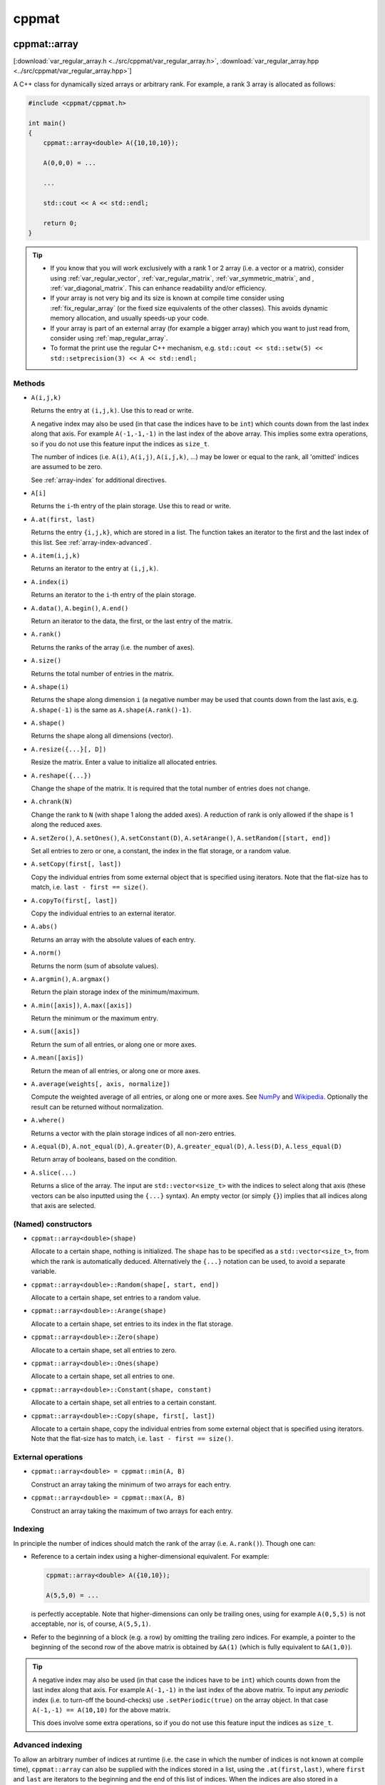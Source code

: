 
******
cppmat
******

.. _var_regular_array:

cppmat::array
=============

[:download:`var_regular_array.h <../src/cppmat/var_regular_array.h>`, :download:`var_regular_array.hpp <../src/cppmat/var_regular_array.hpp>`]

A C++ class for dynamically sized arrays or arbitrary rank. For example, a rank 3 array is allocated as follows:

.. code-block:: cpp

  #include <cppmat/cppmat.h>

  int main()
  {
      cppmat::array<double> A({10,10,10});

      A(0,0,0) = ...

      ...

      std::cout << A << std::endl;

      return 0;
  }

.. tip::

  *  If you know that you will work exclusively with a rank 1 or 2 array (i.e. a vector or a matrix), consider using :ref:`var_regular_vector`, :ref:`var_regular_matrix`, :ref:`var_symmetric_matrix`, and , :ref:`var_diagonal_matrix`. This can enhance readability and/or efficiency.

  *  If your array is not very big and its size is known at compile time consider using :ref:`fix_regular_array` (or the fixed size equivalents of the other classes). This avoids dynamic memory allocation, and usually speeds-up your code.

  *  If your array is part of an external array (for example a bigger array) which you want to just read from, consider using :ref:`map_regular_array`.

  *  To format the print use the regular C++ mechanism, e.g. ``std::cout << std::setw(5) << std::setprecision(3) << A << std::endl;``

Methods
-------

*   ``A(i,j,k)``

    Returns the entry at ``(i,j,k)``. Use this to read or write.

    A negative index may also be used (in that case the indices have to be ``int``) which counts down from the last index along that axis. For example ``A(-1,-1,-1)`` in the last index of the above array. This implies some extra operations, so if you do not use this feature input the indices as ``size_t``.

    The number of indices (i.e. ``A(i)``, ``A(i,j)``, ``A(i,j,k)``, ...) may be lower or equal to the rank, all 'omitted' indices are assumed to be zero.

    See :ref:`array-index` for additional directives.

*   ``A[i]``

    Returns the ``i``-th entry of the plain storage. Use this to read or write.

*   ``A.at(first, last)``

    Returns the entry ``{i,j,k}``, which are stored in a list. The function takes an iterator to the first and the last index of this list. See :ref:`array-index-advanced`.

*   ``A.item(i,j,k)``

    Returns an iterator to the entry at ``(i,j,k)``.

*   ``A.index(i)``

    Returns an iterator to the ``i``-th entry of the plain storage.

*   ``A.data()``, ``A.begin()``, ``A.end()``

    Return an iterator to the data, the first, or the last entry of the matrix.

*   ``A.rank()``

    Returns the ranks of the array (i.e. the number of axes).

*   ``A.size()``

    Returns the total number of entries in the matrix.

*   ``A.shape(i)``

    Returns the shape along dimension ``i`` (a negative number may be used that counts down from the last axis, e.g. ``A.shape(-1)`` is the same as ``A.shape(A.rank()-1)``.

*   ``A.shape()``

    Returns the shape along all dimensions (vector).

*   ``A.resize({...}[, D])``

    Resize the matrix. Enter a value to initialize all allocated entries.

*   ``A.reshape({...})``

    Change the shape of the matrix. It is required that the total number of entries does not change.

*   ``A.chrank(N)``

    Change the rank to ``N`` (with shape 1 along the added axes). A reduction of rank is only allowed if the shape is 1 along the reduced axes.

*   ``A.setZero()``, ``A.setOnes()``, ``A.setConstant(D)``, ``A.setArange()``, ``A.setRandom([start, end])``

    Set all entries to zero or one, a constant, the index in the flat storage, or a random value.

*   ``A.setCopy(first[, last])``

    Copy the individual entries from some external object that is specified using iterators. Note that the flat-size has to match, i.e. ``last - first == size()``.

*   ``A.copyTo(first[, last])``

    Copy the individual entries to an external iterator.

*   ``A.abs()``

    Returns an array with the absolute values of each entry.

*   ``A.norm()``

    Returns the norm (sum of absolute values).

*   ``A.argmin()``, ``A.argmax()``

    Return the plain storage index of the minimum/maximum.

*   ``A.min([axis])``, ``A.max([axis])``

    Return the minimum or the maximum entry.

*   ``A.sum([axis])``

    Return the sum of all entries, or along one or more axes.

*   ``A.mean([axis])``

    Return the mean of all entries, or along one or more axes.

*   ``A.average(weights[, axis, normalize])``

    Compute the weighted average of all entries, or along one or more axes. See `NumPy <https://docs.scipy.org/doc/numpy/reference/generated/numpy.average.html>`_  and `Wikipedia <https://en.wikipedia.org/wiki/Weighted_arithmetic_mean>`_. Optionally the result can be returned without normalization.

*   ``A.where()``

    Returns a vector with the plain storage indices of all non-zero entries.

*   ``A.equal(D)``, ``A.not_equal(D)``, ``A.greater(D)``, ``A.greater_equal(D)``, ``A.less(D)``, ``A.less_equal(D)``

    Return array of booleans, based on the condition.

*    ``A.slice(...)``

     Returns a slice of the array. The input are ``std::vector<size_t>`` with the indices to select along that axis (these vectors can be also inputted using the ``{...}`` syntax). An empty vector (or simply ``{}``) implies that all indices along that axis are selected.

(Named) constructors
--------------------

*   ``cppmat::array<double>(shape)``

    Allocate to a certain shape, nothing is initialized. The ``shape`` has to be specified as a ``std::vector<size_t>``, from which the rank is automatically deduced. Alternatively the ``{...}`` notation can be used, to avoid a separate variable.

*   ``cppmat::array<double>::Random(shape[, start, end])``

    Allocate to a certain shape, set entries to a random value.

*   ``cppmat::array<double>::Arange(shape)``

    Allocate to a certain shape, set entries to its index in the flat storage.

*   ``cppmat::array<double>::Zero(shape)``

    Allocate to a certain shape, set all entries to zero.

*   ``cppmat::array<double>::Ones(shape)``

    Allocate to a certain shape, set all entries to one.

*   ``cppmat::array<double>::Constant(shape, constant)``

    Allocate to a certain shape, set all entries to a certain constant.

*   ``cppmat::array<double>::Copy(shape, first[, last])``

    Allocate to a certain shape, copy the individual entries from some external object that is specified using iterators. Note that the flat-size has to match, i.e. ``last - first == size()``.

External operations
-------------------

*   ``cppmat::array<double> = cppmat::min(A, B)``

    Construct an array taking the minimum of two arrays for each entry.

*   ``cppmat::array<double> = cppmat::max(A, B)``

    Construct an array taking the maximum of two arrays for each entry.

.. _array-index:

Indexing
--------

In principle the number of indices should match the rank of the array (i.e. ``A.rank()``). Though one can:

*   Reference to a certain index using a higher-dimensional equivalent. For example:

    .. code-block:: cpp

      cppmat::array<double> A({10,10});

      A(5,5,0) = ...

    is perfectly acceptable. Note that higher-dimensions can only be trailing ones, using for example ``A(0,5,5)`` is not acceptable, nor is, of course, ``A(5,5,1)``.

*   Refer to the beginning of a block (e.g. a row) by omitting the trailing zero indices. For example, a pointer to the beginning of the second row of the above matrix is obtained by ``&A(1)`` (which is fully equivalent to ``&A(1,0)``).

.. tip::

  A negative index may also be used (in that case the indices have to be ``int``) which counts down from the last index along that axis. For example ``A(-1,-1)`` in the last index of the above matrix. To input any *periodic* index (i.e. to turn-off the bound-checks) use ``.setPeriodic(true)`` on the array object. In that case ``A(-1,-1) == A(10,10)`` for the above matrix.

  This does involve some extra operations, so if you do not use this feature input the indices as ``size_t``.

.. _array-index-advanced:

Advanced indexing
-----------------

To allow an arbitrary number of indices at runtime (i.e. the case in which the number of indices is not known at compile time), ``cppmat::array`` can also be supplied with the indices stored in a list, using the ``.at(first,last)``, where ``first`` and ``last`` are iterators to the beginning and the end of this list of indices. When the indices are also stored in a ``cppmat::array`` these iterators can be easily obtained using ``.item(i,j)``. Consider this example:

.. code-block:: cpp

  #include <cppmat/cppmat.h>

  int main()
  {
    // example matrix
    // --------------

    cppmat::array<size_t> A({2,4});

    A(0,0) =  0; A(0,1) =  1; A(0,2) =  2; A(0,3) =  3;
    A(1,0) = 10; A(1,1) = 11; A(1,2) = 12; A(1,3) = 13;

    // view, based on list of indices
    // ------------------------------

    cppmat::array<size_t> index({2,2});

    index(0,0) = 0; index(0,1) = 1;
    index(1,0) = 1; index(1,1) = 2;

    for ( size_t i = 0 ; i < index.shape(0) ; ++i )
      std::cout << A.at(index.item(i), index.item(i)+index.shape(1)) << std::endl;

    return 0;
  }

Storage
-------

The matrix is stored `row-major <https://en.wikipedia.org/wiki/Row-_and_column-major_order>`_. For a 2-d matrix of size (3,4) this implies the following storage

.. code-block:: python

  [[0, 1, 2, 3],
   [4, 5, 6, 7]]

The ``strides`` indicate per axis how many entries one needs to skip to proceed to the following entry along that axis. For this example

.. code-block:: python

  strides = [4, 1]

.. note:: References

  *   `Row- and column-major order (Wikipedia) <https://en.wikipedia.org/wiki/Row-_and_column-major_order>`_
  *   `Reduction (sum) along arbitrary axes of a multidimensional array (StackOverflow) <https://stackoverflow.com/a/49905058/2646505>`_

.. tip::

  One can switch back-and-forth between matrix indices and the plain storage using the ``compress`` and ``decompress`` functions. For example:

  .. code-block:: cpp

    #include <cppmat/cppmat.h>

    int main()
    {
      cppmat::array<size_t> A({2,4});

      std::cout << A.compress(1,2) << std::endl;

      std::vector<size_t> idx = A.decompress(6);

      for ( auto &i : idx )
        std::cout << i << ", ";
      std::cout << std::endl;

      return 0;
    }

  Prints

  .. code-block:: python

    6
    1, 2,

.. _var_regular_matrix:

cppmat::matrix
==============

[:download:`var_regular_matrix.h <../src/cppmat/var_regular_matrix.h>`, :download:`var_regular_matrix.hpp <../src/cppmat/var_regular_matrix.hpp>`]

Class for 2-d matrices. For example:

.. code-block:: cpp

  #include <cppmat/cppmat.h>

  int main()
  {
      cppmat::matrix<double> A(10,10);

      A(0,0) = ...

      ...

      return 0;
  }

The entire interface is the same as for :ref:`var_regular_array`, though there is obviously no ``chrank`` method.

.. _var_regular_vector:

cppmat::vector
==============

[:download:`var_regular_vector.h <../src/cppmat/var_regular_vector.h>`, :download:`var_regular_vector.hpp <../src/cppmat/var_regular_vector.hpp>`]

Class for 1-d matrices (a.k.a. vectors). For example:

.. code-block:: cpp

  #include <cppmat/cppmat.h>

  int main()
  {
      cppmat::vector<double> A(10);

      A(0) = ...

      ...

      return 0;
  }

The entire interface is the same as for :ref:`var_regular_array`, though there is obviously no ``chrank`` method.

.. tip::

  One can almost seamlessly switch between ``std::vector`` and ``cppmat::vector``. For example the following would work:

  .. code-block:: cpp

    std::vector<double> A = cppmat::vector<double>::Random(10);
